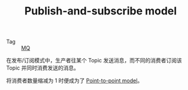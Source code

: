 :PROPERTIES:
:ID:       09187c62-fd99-4738-8176-9905fa7bcc2d
:END:
#+TITLE: Publish-and-subscribe model

+ Tag :: [[id:eceddbcd-fbd5-4c0d-a422-48fc65c2a7d3][MQ]]

在发布/订阅模式中，生产者往某个 Topic 发送消息，而不同的消费者订阅该 Topic 并同时消费发送的消息。

将消费者数量缩减为 1 时便成为了 [[id:7781d078-b504-459a-af0b-f99df1ef919b][Point-to-point model]]。

